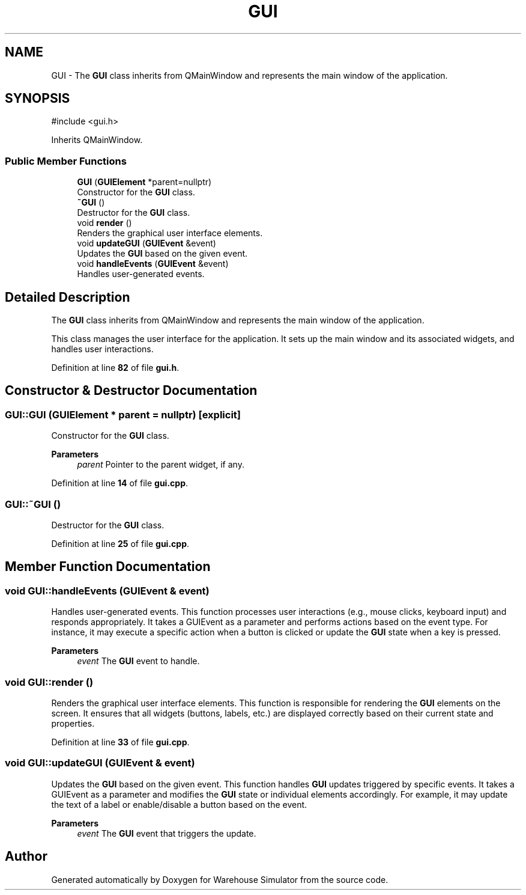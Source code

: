 .TH "GUI" 3 "Version 1.0.0" "Warehouse Simulator" \" -*- nroff -*-
.ad l
.nh
.SH NAME
GUI \- The \fBGUI\fP class inherits from QMainWindow and represents the main window of the application\&.  

.SH SYNOPSIS
.br
.PP
.PP
\fR#include <gui\&.h>\fP
.PP
Inherits QMainWindow\&.
.SS "Public Member Functions"

.in +1c
.ti -1c
.RI "\fBGUI\fP (\fBGUIElement\fP *parent=nullptr)"
.br
.RI "Constructor for the \fBGUI\fP class\&. "
.ti -1c
.RI "\fB~GUI\fP ()"
.br
.RI "Destructor for the \fBGUI\fP class\&. "
.ti -1c
.RI "void \fBrender\fP ()"
.br
.RI "Renders the graphical user interface elements\&. "
.ti -1c
.RI "void \fBupdateGUI\fP (\fBGUIEvent\fP &event)"
.br
.RI "Updates the \fBGUI\fP based on the given event\&. "
.ti -1c
.RI "void \fBhandleEvents\fP (\fBGUIEvent\fP &event)"
.br
.RI "Handles user-generated events\&. "
.in -1c
.SH "Detailed Description"
.PP 
The \fBGUI\fP class inherits from QMainWindow and represents the main window of the application\&. 

This class manages the user interface for the application\&. It sets up the main window and its associated widgets, and handles user interactions\&. 
.PP
Definition at line \fB82\fP of file \fBgui\&.h\fP\&.
.SH "Constructor & Destructor Documentation"
.PP 
.SS "GUI::GUI (\fBGUIElement\fP * parent = \fRnullptr\fP)\fR [explicit]\fP"

.PP
Constructor for the \fBGUI\fP class\&. 
.PP
\fBParameters\fP
.RS 4
\fIparent\fP Pointer to the parent widget, if any\&. 
.RE
.PP

.PP
Definition at line \fB14\fP of file \fBgui\&.cpp\fP\&.
.SS "GUI::~GUI ()"

.PP
Destructor for the \fBGUI\fP class\&. 
.PP
Definition at line \fB25\fP of file \fBgui\&.cpp\fP\&.
.SH "Member Function Documentation"
.PP 
.SS "void GUI::handleEvents (\fBGUIEvent\fP & event)"

.PP
Handles user-generated events\&. This function processes user interactions (e\&.g\&., mouse clicks, keyboard input) and responds appropriately\&. It takes a GUIEvent as a parameter and performs actions based on the event type\&. For instance, it may execute a specific action when a button is clicked or update the \fBGUI\fP state when a key is pressed\&.
.PP
\fBParameters\fP
.RS 4
\fIevent\fP The \fBGUI\fP event to handle\&. 
.RE
.PP

.SS "void GUI::render ()"

.PP
Renders the graphical user interface elements\&. This function is responsible for rendering the \fBGUI\fP elements on the screen\&. It ensures that all widgets (buttons, labels, etc\&.) are displayed correctly based on their current state and properties\&. 
.PP
Definition at line \fB33\fP of file \fBgui\&.cpp\fP\&.
.SS "void GUI::updateGUI (\fBGUIEvent\fP & event)"

.PP
Updates the \fBGUI\fP based on the given event\&. This function handles \fBGUI\fP updates triggered by specific events\&. It takes a GUIEvent as a parameter and modifies the \fBGUI\fP state or individual elements accordingly\&. For example, it may update the text of a label or enable/disable a button based on the event\&.
.PP
\fBParameters\fP
.RS 4
\fIevent\fP The \fBGUI\fP event that triggers the update\&. 
.RE
.PP


.SH "Author"
.PP 
Generated automatically by Doxygen for Warehouse Simulator from the source code\&.
